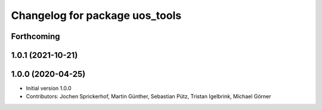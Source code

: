 ^^^^^^^^^^^^^^^^^^^^^^^^^^^^^^^
Changelog for package uos_tools
^^^^^^^^^^^^^^^^^^^^^^^^^^^^^^^

Forthcoming
-----------

1.0.1 (2021-10-21)
------------------

1.0.0 (2020-04-25)
------------------
* Initial version 1.0.0
* Contributors: Jochen Sprickerhof, Martin Günther, Sebastian Pütz, Tristan Igelbrink, Michael Görner
